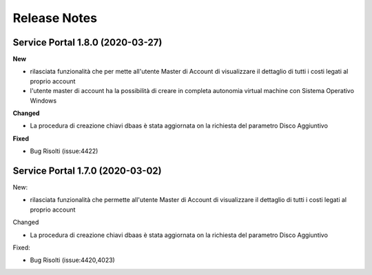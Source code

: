 .. _news:

**Release Notes**
===================================

.. _release-1.8.0:

Service Portal 1.8.0 (2020-03-27)
---------------------------------

**New**

*   rilasciata funzionalità che per mette all'utente Master di Account di visualizzare
    il dettaglio di tutti i costi legati al proprio account

*   l'utente master di account ha la possibilità di creare in completa autonomia
    virtual machine con Sistema Operativo Windows
    
**Changed**

*   La procedura di creazione chiavi dbaas è stata aggiornata on la richiesta del parametro
    Disco Aggiuntivo

**Fixed**    
    
*   Bug Risolti (issue:4422)

.. _release-1.7.0:

Service Portal 1.7.0 (2020-03-02)
---------------------------------

New:

*   rilasciata funzionalità che permette all'utente Master di Account di visualizzare
    il dettaglio di tutti i costi legati al proprio account

    
Changed

*   La procedura di creazione chiavi dbaas è stata aggiornata on la richiesta del parametro
    Disco Aggiuntivo

Fixed:    
    
*   Bug Risolti (issue:4420,4023)
